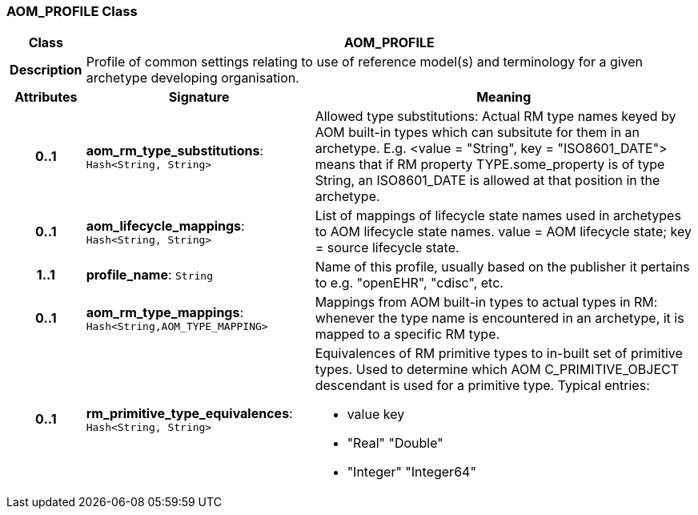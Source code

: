 === AOM_PROFILE Class

[cols="^1,3,5"]
|===
h|*Class*
2+^h|*AOM_PROFILE*

h|*Description*
2+a|Profile of common settings relating to use of reference model(s) and terminology for a given archetype developing organisation.

h|*Attributes*
^h|*Signature*
^h|*Meaning*

h|*0..1*
|*aom_rm_type_substitutions*: `Hash<String, String>`
a|Allowed type substitutions: Actual RM type names keyed by AOM built-in types which can subsitute for them in an archetype. E.g. <value = "String", key = "ISO8601_DATE"> means that if RM property TYPE.some_property is of type String, an ISO8601_DATE is allowed at that position in the archetype.

h|*0..1*
|*aom_lifecycle_mappings*: `Hash<String, String>`
a|List of mappings of lifecycle state names used in archetypes to AOM lifecycle state names. value = AOM lifecycle state; key = source lifecycle state.

h|*1..1*
|*profile_name*: `String`
a|Name of this profile, usually based on the publisher it pertains to e.g. "openEHR", "cdisc", etc.

h|*0..1*
|*aom_rm_type_mappings*: `Hash<String,AOM_TYPE_MAPPING>`
a|Mappings from AOM built-in types to actual types in RM: whenever the type name is encountered in an archetype, it is mapped to a specific RM type.

h|*0..1*
|*rm_primitive_type_equivalences*: `Hash<String, String>`
a|Equivalences of RM primitive types to in-built set of primitive types. Used to determine which AOM C_PRIMITIVE_OBJECT descendant is used for a primitive type. Typical entries:

* value	key
* "Real"	"Double"
* "Integer"	"Integer64"
|===

